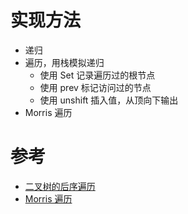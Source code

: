 * 实现方法
  - 递归
  - 遍历，用栈模拟递归
    - 使用 Set 记录遍历过的根节点
    - 使用 prev 标记访问过的节点
    - 使用 unshift 插入值，从顶向下输出
  - Morris 遍历

* 参考
  - [[https://leetcode-cn.com/problems/binary-tree-postorder-traversal/solution/er-cha-shu-de-hou-xu-bian-li-by-leetcode-solution/][二叉树的后序遍历]]
  - [[https://sningning.github.io/posts/4a4f5ebc/][Morris 遍历]]
